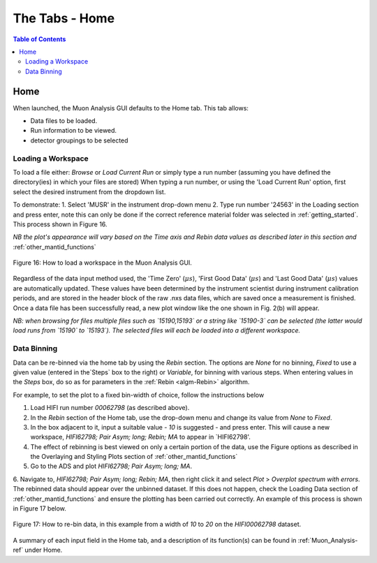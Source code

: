 .. _the_tabs_home:

===============
The Tabs - Home
===============

.. index:: The Tabs - Home

.. contents:: Table of Contents
  :local:

Home
====

When launched, the Muon Analysis GUI defaults to the Home tab. This tab allows: 

* Data files to be loaded.
* Run information to be viewed.
* detector groupings to be selected

Loading a Workspace
-------------------

To load a file either: `Browse` or `Load Current Run` or simply type a run number (assuming you have defined the directory(ies) in which your files are stored)
When typing a run number, or using the 'Load Current Run' option, first select the desired instrument from the dropdown list. 
 
To demonstrate: 
1. Select 'MUSR' in the instrument drop-down menu
2. Type run number '24563' in the Loading section and press enter, note this can only be done if the correct reference material folder was selected in :ref:`getting_started`. This process shown in Figure 16.
    
*NB the plot's appearance will vary based on the Time axis and Rebin data values as described later in this section and* :ref:`other_mantid_functions` 

.. figure:: /images/thetabshomefig16.gif
    :align: center

    Figure 16: How to load a workspace in the Muon Analysis GUI. 

Regardless of the data input method used, the 'Time Zero' (:math:`{\mu s}`), 'First Good Data' (:math:`{\mu s}`) and  'Last Good Data' (:math:`{\mu s}`) 
values are automatically updated. These values have been determined by the instrument scientist during instrument calibration periods, and are stored in the header 
block of the raw .nxs data files, which are saved once a measurement is finished. Once a data file has been successfully read, a new plot window like the one shown in Fig. 2(b) will appear.

*NB: when browsing for files multiple files such as `15190,15193`  or a string like `15190-3` can be selected (the latter would load runs from `15190` to `15193`). 
The selected files will each be loaded into a different workspace.*


Data Binning
------------

Data can be re-binned via the home tab by using the `Rebin` section. The options are `None` for no binning, `Fixed` to use a 
given value (entered in the`Steps` box to the right) or `Variable`, for binning 
with various steps. When entering values in the `Steps` box, do so as for parameters in the 
:ref:`Rebin <algm-Rebin>` algorithm.

For example, to set the plot to a fixed bin-width of choice, follow the instructions below

1.  Load HIFI run number `00062798` (as described above).
2.  In the `Rebin` section of the Home tab, use the drop-down menu and change its value from `None` to `Fixed`.
3.  In the box adjacent to it, input a suitable value - `10` is suggested - and press enter. This will cause a new workspace, `HIFI62798; Pair Asym; long; Rebin; MA` to appear in `HIFI62798'.
4.  The effect of rebinning is best viewed on only a certain portion of the data, use the Figure options as described in the Overlaying and Styling Plots section of :ref:`other_mantid_functions`
5.  Go to the ADS and plot `HIFI62798; Pair Asym; long; MA`.
6.	Navigate to, `HIFI62798; Pair Asym; long; Rebin; MA`, then right click it and select `Plot` > `Overplot spectrum with errors`.
The rebinned data should appear over the unbinned dataset. If this does not happen, check the Loading Data section of :ref:`other_mantid_functions` and ensure the plotting has been carried out correctly. An example of this process is shown in Figure 17 below.

.. figure:: /images/thetabshomefig17.gif
    :align: center

    Figure 17: How to re-bin data, in this example from a width of `10` to `20` on the `HIFI00062798`
    dataset.

A summary of each input field in the Home tab, and a description of its function(s) can be found in :ref:`Muon_Analysis-ref` under Home.
